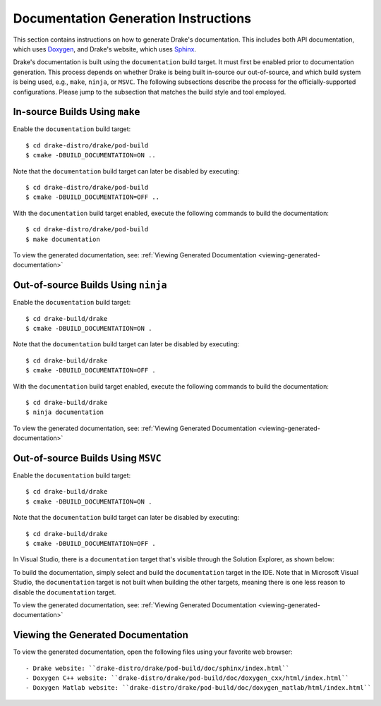 .. _documentation-generation-instructions:

*************************************
Documentation Generation Instructions
*************************************

This section contains instructions on how to generate Drake's documentation.
This includes both API documentation, which uses
`Doxygen <http://www.stack.nl/~dimitri/doxygen/>`_, and Drake's website, which
uses `Sphinx <http://www.sphinx-doc.org/en/stable/index.html>`_.

Drake's documentation is built using the ``documentation`` build target. It must
first be enabled prior to documentation generation. This process depends
on whether Drake is being built in-source our out-of-source, and which build
system is being used, e.g., ``make``, ``ninja``, or ``MSVC``. The following
subsections describe the process for the officially-supported configurations.
Please jump to the subsection that matches the build style and tool employed.

.. _documentation-in-source-make:

In-source Builds Using ``make``
===============================

Enable the ``documentation`` build target::

    $ cd drake-distro/drake/pod-build
    $ cmake -DBUILD_DOCUMENTATION=ON ..

Note that the ``documentation`` build target can later be disabled by
executing::

    $ cd drake-distro/drake/pod-build
    $ cmake -DBUILD_DOCUMENTATION=OFF ..

With the ``documentation`` build target enabled, execute the following commands
to build the documentation::

    $ cd drake-distro/drake/pod-build
    $ make documentation

To view the generated documentation, see:
:ref:`Viewing Generated Documentation <viewing-generated-documentation>`

.. _documentation-out-of-source-ninja:

Out-of-source Builds Using ``ninja``
====================================

Enable the ``documentation`` build target::

    $ cd drake-build/drake
    $ cmake -DBUILD_DOCUMENTATION=ON .

Note that the ``documentation`` build target can later be disabled by
executing::

    $ cd drake-build/drake
    $ cmake -DBUILD_DOCUMENTATION=OFF .

With the ``documentation`` build target enabled, execute the following commands
to build the documentation::

    $ cd drake-build/drake
    $ ninja documentation

To view the generated documentation, see:
:ref:`Viewing Generated Documentation <viewing-generated-documentation>`

.. _documentation-out-of-source-msvc:

Out-of-source Builds Using ``MSVC``
===================================

Enable the ``documentation`` build target::

    $ cd drake-build/drake
    $ cmake -DBUILD_DOCUMENTATION=ON .

Note that the ``documentation`` build target can later be disabled by
executing::

    $ cd drake-build/drake
    $ cmake -DBUILD_DOCUMENTATION=OFF .

In Visual Studio, there is a ``documentation`` target that's visible through the
Solution Explorer, as shown below:

.. image:: images/doxygen_instructions/visual_studio_build_targets.png
   :width: 500 px
   :align: center

To build the documentation, simply select and build the ``documentation`` target
in the IDE. Note that in Microsoft Visual Studio, the ``documentation`` target
is not built when building the other targets, meaning there is one less reason
to disable the ``documentation`` target.

To view the generated documentation, see:
:ref:`Viewing Generated Documentation <viewing-generated-documentation>`

.. _viewing-generated-documentation:

Viewing the Generated Documentation
===================================

To view the generated documentation, open the following files using your
favorite web browser::

- Drake website: ``drake-distro/drake/pod-build/doc/sphinx/index.html``
- Doxygen C++ website: ``drake-distro/drake/pod-build/doc/doxygen_cxx/html/index.html``
- Doxygen Matlab website: ``drake-distro/drake/pod-build/doc/doxygen_matlab/html/index.html``